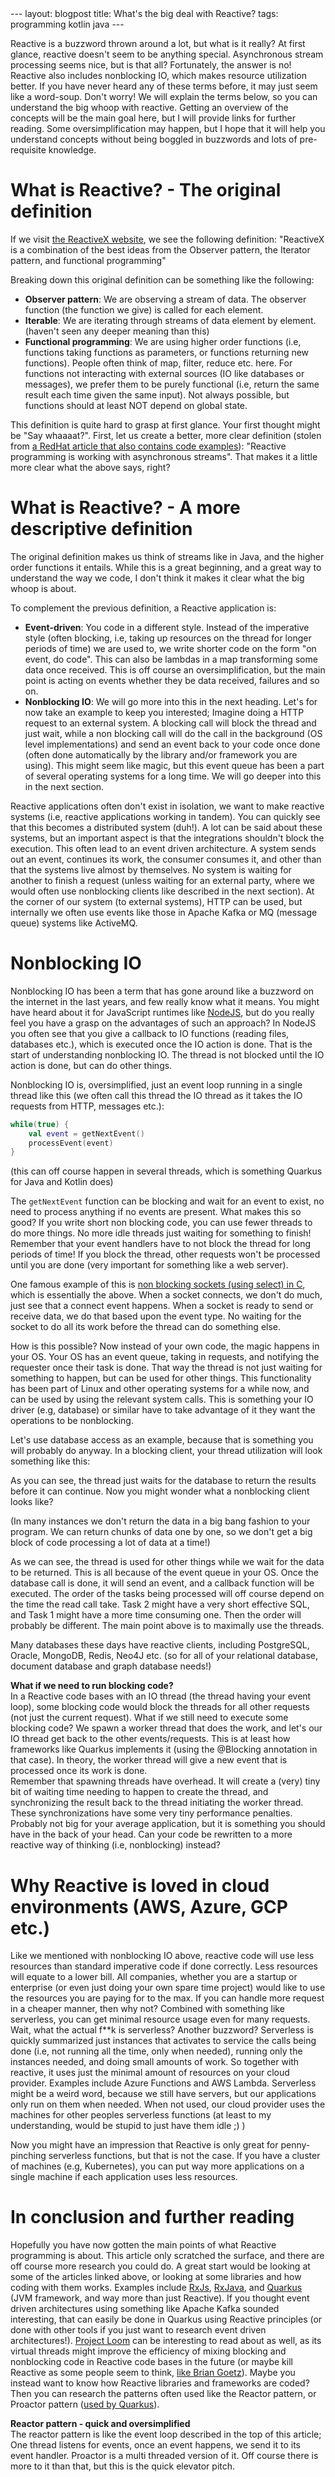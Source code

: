 #+OPTIONS: toc:nil num:nil
#+STARTUP: showall indent
#+STARTUP: hidestars
#+BEGIN_EXPORT html
---
layout: blogpost
title: What's the big deal with Reactive?
tags: programming kotlin java
---
#+END_EXPORT

Reactive is a buzzword thrown around a lot, but what is it really? At first glance, reactive doesn't seem to be anything special. Asynchronous stream processing seems nice, but is that all? Fortunately, the answer is no! Reactive also includes nonblocking IO, which makes resource utilization better. If you have never heard any of these terms before, it may just seem like a word-soup. Don't worry! We will explain the terms below, so you can understand the big whoop with reactive. Getting an overview of the concepts will be the main goal here, but I will provide links for further reading. Some oversimplification may happen, but I hope that it will help you understand concepts without being boggled in buzzwords and lots of pre-requisite knowledge.



* What is Reactive? - The original definition
If we visit [[https://reactivex.io/][the ReactiveX website]], we see the following definition:
"ReactiveX is a combination of the best ideas from the Observer pattern, the Iterator pattern, and functional programming"

Breaking down this original definition can be something like the following:
- *Observer pattern*: We are observing a stream of data. The observer function (the function we give) is called for each element.
- *Iterable*: We are iterating through streams of data element by element. (haven't seen any deeper meaning than this)
- *Functional programming*: We are using higher order functions (i.e, functions taking functions as parameters, or functions returning new functions). People often think of map, filter, reduce etc. here. For functions not interacting with external sources (IO like databases or messages), we prefer them to be purely functional (i.e, return the same result each time given the same input). Not always possible, but functions should at least NOT depend on global state. 


This definition is quite hard to grasp at first glance. Your first thought might be "Say whaaaat?". First, let us create a better, more clear definition (stolen from [[https://developers.redhat.com/blog/2017/06/30/5-things-to-know-about-reactive-programming][a RedHat article that also contains code examples]]): "Reactive programming is working with asynchronous streams". That makes it a little more clear what the above says, right? 



* What is Reactive? - A more descriptive definition
The original definition makes us think of streams like in Java, and the higher order functions it entails. While this is a great beginning, and a great way to understand the way we code, I don't think it makes it clear what the big whoop is about.


To complement the previous definition, a Reactive application is:
- *Event-driven*: You code in a different style. Instead of the imperative style (often blocking, i.e, taking up resources on the thread for longer periods of time) we are used to, we write shorter code on the form "on event, do code". This can also be lambdas in a map transforming some data once received. This is off course an oversimplification, but the main point is acting on events whether they be data received, failures and so on.
- *Nonblocking IO*: We will go more into this in the next heading. Let's for now take an example to keep you interested; Imagine doing a HTTP request to an external system. A blocking call will block the thread and just wait, while a non blocking call will do the call in the background (OS level implementations) and send an event back to your code once done (often done automatically by the library and/or framework you are using). This might seem like magic, but this event queue has been a part of several operating systems for a long time. We will go deeper into this in the next section.


Reactive applications often don't exist in isolation, we want to make reactive systems (i.e, reactive applications working in tandem). You can quickly see that this becomes a distributed system (duh!). A lot can be said about these systems, but an important aspect is that the integrations shouldn't block the execution. This often lead to an event driven architecture. A system sends out an event, continues its work, the consumer consumes it, and other than that the systems live almost by themselves. No system is waiting for another to finish a request (unless waiting for an external party, where we would often use nonblocking clients like described in the next section). At the corner of our system (to external systems), HTTP can be used, but internally we often use events like those in Apache Kafka or MQ (message queue) systems like ActiveMQ.


* Nonblocking IO
Nonblocking IO has been a term that has gone around like a buzzword on the internet in the last years, and few really know what it means. You might have heard about it for JavaScript runtimes like [[https://nodejs.org/en/about/][NodeJS]], but do you really feel you  have a grasp on the advantages of such an approach? In NodeJS you often see that you give a callback to IO functions (reading files, databases etc.), which is executed once the IO action is done. That is the start of understanding nonblocking IO. The thread is not blocked until the IO action is done, but can do other things. 


Nonblocking IO is, oversimplified, just an event loop running in a single thread like this (we often call this thread the IO thread as it takes the IO requests from HTTP, messages etc.):
#+BEGIN_SRC kotlin
  while(true) {
      val event = getNextEvent()
      processEvent(event)
  }
#+END_SRC

(this can off course happen in several threads, which is something Quarkus for Java and Kotlin does)

The =getNextEvent= function can be blocking and wait for an event to exist, no need to process anything if no events are present. What makes this so good? If you write short non blocking code, you can use fewer threads to do more things. No more idle threads just waiting for something to finish! Remember that your event handlers have to not block the thread for long periods of time! If you block the thread, other requests won't be processed until you are done (very important for something like a web server). 


One famous example of this is [[https://www.ibm.com/docs/en/i/7.3?topic=designs-example-nonblocking-io-select][non blocking sockets (using select) in C]], which is essentially the above. When a socket connects, we don't do much, just see that a connect event happens. When a socket is ready to send or receive data, we do that based upon the event type. No waiting for the socket to do all its work before the thread can do something else. 


How is this possible? Now instead of your own code, the magic happens in your OS. Your OS has an event queue, taking in requests, and notifying the requester once their task is done. That way the thread is not just waiting for something to happen, but can be used for other things. This functionality has been part of Linux and other operating systems for a while now, and can be used by using the relevant system calls. This is something your IO driver (e.g, database) or similar have to take advantage of it they want the operations to be nonblocking.


Let's use database access as an example, because that is something you will probably do anyway. In a blocking client, your thread utilization will look something like this:
#+BEGIN_EXPORT html
<img alt="Blocking DB call" src="{{ "assets/img/reactive/blocking_db.png" | relative_url}}" class="blogpostimg" />
#+END_EXPORT


As you can see, the thread just waits for the database to return the results before it can continue. Now you might wonder what a nonblocking client looks like? 
#+BEGIN_EXPORT html
<img alt="Nonblocking DB call" src="{{ "assets/img/reactive/nonblocking_db.png" | relative_url}}" class="blogpostimg" />
#+END_EXPORT
(In many instances we don't return the data in a big bang fashion to your program. We can return chunks of data one by one, so we don't get a big block of code processing a lot of data at a time!)


As we can see, the thread is used for other things while we wait for the data to be returned. This is all because of the event queue in your OS. Once the database call is done, it will send an event, and a callback function will be executed. The order of the tasks being processed will off course depend on the time the read call take. Task 2 might have a very short effective SQL, and Task 1 might have a more time consuming one. Then the order will probably be different. The main point above is to maximally use the threads. 


Many databases these days have reactive clients, including PostgreSQL, Oracle, MongoDB, Redis, Neo4J etc. (so for all of your relational database, document database and graph database needs!)


#+BEGIN_EXPORT html
<div class="notebox">
  <div class="notebox-heading">
    <strong>What if we need to run blocking code?</strong>
  </div>
  <div class="notebox-content">
  In a Reactive code bases with an IO thread (the thread having your event loop), some blocking code would block the threads for all other requests (not just the current request). What if we still need to execute some blocking code? We spawn a worker thread that does the work, and let's our IO thread get back to the other events/requests. This is at least how frameworks like Quarkus implements it (using the @Blocking annotation in that case). In theory, the worker thread will give a new event that is processed once its work is done.
  <br />
  Remember that spawning threads have overhead. It will create a (very) tiny bit of waiting time needing to happen to create the thread, and synchronizing the result back to the thread initiating the worker thread. These synchronizations have some very tiny performance penalties. Probably not big for your average application, but it is something you should have in the back of your head. Can your code be rewritten to a more reactive way of thinking (i.e, nonblocking) instead?
  </div>
</div>
#+END_EXPORT



* Why Reactive is loved in cloud environments (AWS, Azure, GCP etc.) 
Like we mentioned with nonblocking IO above, reactive code will use less resources than standard imperative code if done correctly. Less resources will equate to a lower bill. All companies, whether you are a startup or enterprise (or even just doing your own spare time project) would like to use the resources you are paying for to the max. If you can handle more request in a cheaper manner, then why not? Combined with something like serverless, you can get minimal resource usage even for many requests. Wait, what the actual f**k is serverless? Another buzzword? Serverless is quickly summarized just instances that activates to service the calls being done (i.e, not running all the time, only when needed), running only the instances needed, and doing small amounts of work. So together with reactive, it uses just the minimal amount of resources on your cloud provider. Examples include Azure Functions and AWS Lambda. Serverless might be a weird word, because we still have servers, but our applications only run on them when needed. When not used, our cloud provider uses the machines for other peoples serverless functions (at least to my understanding, would be stupid to just have them idle ;) )


Now you might have an impression that Reactive is only great for penny-pinching serverless functions, but that is not the case. If you have a cluster of machines (e.g, Kubernetes), you can put way more applications on a single machine if each application uses less resources.  

* In conclusion and further reading
Hopefully you have now gotten the main points of what Reactive programming is about. This article only scratched the surface, and there are off course more research you could do. A great start would be looking at some of the articles linked above, or looking at some libraries and how coding with them works. Examples include [[https://rxjs.dev/][RxJs]], [[https://github.com/ReactiveX/RxJava][RxJava]], and [[https://quarkus.io/][Quarkus]] (JVM framework, and way more than just Reactive). If you thought event driven architectures using something like Apache Kafka sounded interesting, that can easily be done in Quarkus using Reactive principles (or done with other tools if you just want to research event driven architectures!). [[https://wiki.openjdk.java.net/display/loom/Main][Project Loom]] can be interesting to read about as well, as its virtual threads might improve the efficiency of mixing blocking and nonblocking code in Reactive code bases in the future (or maybe kill Reactive as some people seem to think, [[https://youtu.be/9si7gK94gLo?t=1150][like Brian Goetz]]). Maybe you instead want to know how Reactive libraries and frameworks are coded? Then you can research the patterns often used like the Reactor pattern, or Proactor pattern ([[https://quarkus.io/guides/quarkus-reactive-architecture][used by Quarkus]]).

#+BEGIN_EXPORT html
<div class="notebox">
  <div class="notebox-heading">
    <strong>Reactor pattern - quick and oversimplified</strong>
  </div>
  <div class="notebox-content">
  The reactor pattern is like the event loop described in the top of this article; One thread listens for events, once an event happens, we send it to its event handler. Proactor is a multi threaded version of it. Off course there is more to it than that, but this is the quick elevator pitch.
  </div>
</div>
#+END_EXPORT


If you program in Java or Kotlin, and would like to learn more about Reactive with Quarkus, I can recommend the [[https://amzn.to/40h989a][Reactive Systems in Java: Resilient, Event-Driven Architecture with Quarkus]] (Amazon affiliate link, so I earn commissions on qualified purchases).


If none of the stuff above seems like the next step, I hope I at least have given you the language you need to find it. Remember that language is power, and knowing the terms above will definitely help you do more effective searches in the Reactive and event driven spaces.
